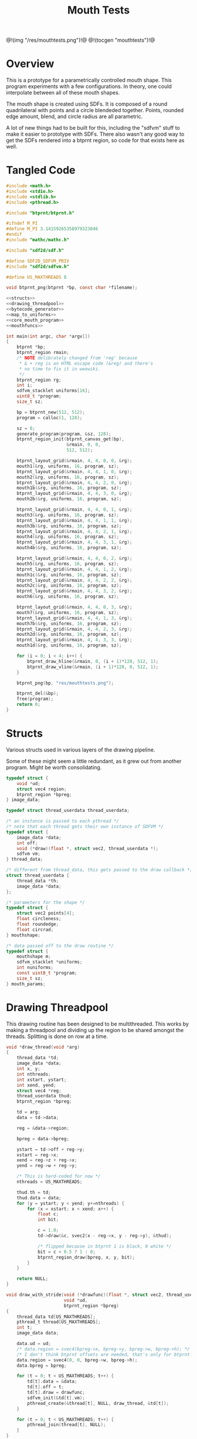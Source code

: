 #+TITLE: Mouth Tests
@!(img "/res/mouthtests.png")!@
@!(tocgen "mouthtests")!@
* Overview
This is a prototype for a parametrically controlled mouth
shape. This program experiments with a few configurations.
In theory, one could interpolate between all of these
mouth shapes.

The mouth shape is created using SDFs. It is composed
of a round quadrilateral with points and a circle
blendeded together. Points, rounded edge amount, blend,
and circle radius are all parametric.

A lot of new things had to be built for this, including
the "sdfvm" stuff to make it easier to prototype with
SDFs. There also wasn't any good way to get the SDFs
rendered into a btprnt region, so code for that exists
here as well.
* Tangled Code
#+NAME: mouthtests.c
#+BEGIN_SRC c :tangle avatar/mouth/mouthtests.c
#include <math.h>
#include <stdio.h>
#include <stdlib.h>
#include <pthread.h>

#include "btprnt/btprnt.h"

#ifndef M_PI
#define M_PI 3.14159265358979323846
#endif
#include "mathc/mathc.h"

#include "sdf2d/sdf.h"

#define SDF2D_SDFVM_PRIV
#include "sdf2d/sdfvm.h"

#define US_MAXTHREADS 8

void btprnt_png(btprnt *bp, const char *filename);

<<structs>>
<<drawing_threadpool>>
<<bytecode_generator>>
<<map_to_uniforms>>
<<core_mouth_program>>
<<mouthfuncs>>

int main(int argc, char *argv[])
{
    btprnt *bp;
    btprnt_region rmain;
    /* NOTE delibrately changed from 'reg' because
     * & + reg is an HTML escape code (&reg) and there's
     * no time to fix it in weewiki.
     */
    btprnt_region rg;
    int i;
    sdfvm_stacklet uniforms[16];
    uint8_t *program;
    size_t sz;

    bp = btprnt_new(512, 512);
    program = calloc(1, 128);

    sz = 0;
    generate_program(program, &sz, 128);
    btprnt_region_init(btprnt_canvas_get(bp),
                       &rmain, 0, 0,
                       512, 512);

    btprnt_layout_grid(&rmain, 4, 4, 0, 0, &rg);
    mouth1(&rg, uniforms, 16, program, sz);
    btprnt_layout_grid(&rmain, 4, 4, 1, 0, &rg);
    mouth2(&rg, uniforms, 16, program, sz);
    btprnt_layout_grid(&rmain, 4, 4, 2, 0, &rg);
    mouth1b(&rg, uniforms, 16, program, sz);
    btprnt_layout_grid(&rmain, 4, 4, 3, 0, &rg);
    mouth2b(&rg, uniforms, 16, program, sz);

    btprnt_layout_grid(&rmain, 4, 4, 0, 1, &rg);
    mouth3(&rg, uniforms, 16, program, sz);
    btprnt_layout_grid(&rmain, 4, 4, 1, 1, &rg);
    mouth3b(&rg, uniforms, 16, program, sz);
    btprnt_layout_grid(&rmain, 4, 4, 2, 1, &rg);
    mouth4(&rg, uniforms, 16, program, sz);
    btprnt_layout_grid(&rmain, 4, 4, 3, 1, &rg);
    mouth4b(&rg, uniforms, 16, program, sz);

    btprnt_layout_grid(&rmain, 4, 4, 0, 2, &rg);
    mouth5(&rg, uniforms, 16, program, sz);
    btprnt_layout_grid(&rmain, 4, 4, 1, 2, &rg);
    mouth1c(&rg, uniforms, 16, program, sz);
    btprnt_layout_grid(&rmain, 4, 4, 2, 2, &rg);
    mouth2c(&rg, uniforms, 16, program, sz);
    btprnt_layout_grid(&rmain, 4, 4, 3, 2, &rg);
    mouth6(&rg, uniforms, 16, program, sz);

    btprnt_layout_grid(&rmain, 4, 4, 0, 3, &rg);
    mouth7(&rg, uniforms, 16, program, sz);
    btprnt_layout_grid(&rmain, 4, 4, 1, 3, &rg);
    mouth7b(&rg, uniforms, 16, program, sz);
    btprnt_layout_grid(&rmain, 4, 4, 2, 3, &rg);
    mouth2d(&rg, uniforms, 16, program, sz);
    btprnt_layout_grid(&rmain, 4, 4, 3, 3, &rg);
    mouth1d(&rg, uniforms, 16, program, sz);

    for (i = 0; i < 4; i++) {
        btprnt_draw_hline(&rmain, 0, (i + 1)*128, 512, 1);
        btprnt_draw_vline(&rmain, (i + 1)*128, 0, 512, 1);
    }

    btprnt_png(bp, "res/mouthtests.png");

    btprnt_del(&bp);
    free(program);
    return 0;
}
#+END_SRC
* Structs
Various structs used in various layers of
the drawing pipeline.

Some of these might seem a little redundant, as it
grew out from another program. Might be worth consolidating.

#+NAME: structs
#+BEGIN_SRC c
typedef struct {
    void *ud;
    struct vec4 region;
    btprnt_region *bpreg;
} image_data;

typedef struct thread_userdata thread_userdata;

/* an instance is passed to each pthread */
/* note that each thread gets their own instance of SDFVM */
typedef struct {
    image_data *data;
    int off;
    void (*draw)(float *, struct vec2, thread_userdata *);
    sdfvm vm;
} thread_data;

/* different from thread_data, this gets passed to the draw callback */
struct thread_userdata {
    thread_data *th;
    image_data *data;
};

/* parameters for the shape */
typedef struct {
    struct vec2 points[4];
    float circleness;
    float roundedge;
    float circrad;
} mouthshape;

/* data passed off to the draw routine */
typedef struct {
    mouthshape m;
    sdfvm_stacklet *uniforms;
    int nuniforms;
    const uint8_t *program;
    size_t sz;
} mouth_params;
#+END_SRC
* Drawing Threadpool
This drawing routine has been designed to be multithreaded.
This works by making a threadpool and dividing up the region
to be shared amongst the threads. Splitting is done on
row at a time.

#+NAME: drawing_threadpool
#+BEGIN_SRC c
void *draw_thread(void *arg)
{
    thread_data *td;
    image_data *data;
    int x, y;
    int nthreads;
    int xstart, ystart;
    int xend, yend;
    struct vec4 *reg;
    thread_userdata thud;
    btprnt_region *bpreg;

    td = arg;
    data = td->data;

    reg = &data->region;

    bpreg = data->bpreg;

    ystart = td->off + reg->y;
    xstart = reg->x;
    xend = reg->z + reg->x;
    yend = reg->w + reg->y;

    /* This is hard-coded for now */
    nthreads = US_MAXTHREADS;

    thud.th = td;
    thud.data = data;
    for (y = ystart; y < yend; y+=nthreads) {
        for (x = xstart; x < xend; x++) {
            float c;
            int bit;

            c = 1.0;
            td->draw(&c, svec2(x - reg->x, y - reg->y), &thud);

            /* flipped because in btprnt 1 is black, 0 white */
            bit = c < 0.5 ? 1 : 0;
            btprnt_region_draw(bpreg, x, y, bit);
        }
    }

    return NULL;
}

void draw_with_stride(void (*drawfunc)(float *, struct vec2, thread_userdata *),
                      void *ud,
                      btprnt_region *bpreg)
{
    thread_data td[US_MAXTHREADS];
    pthread_t thread[US_MAXTHREADS];
    int t;
    image_data data;

    data.ud = ud;
    /* data.region = svec4(bpreg->x, bpreg->y, bpreg->w, bpreg->h); */
    /* I don't think btprnt offsets are needed, that's only for btprnt canvas */
    data.region = svec4(0, 0, bpreg->w, bpreg->h);
    data.bpreg = bpreg;

    for (t = 0; t < US_MAXTHREADS; t++) {
        td[t].data = &data;
        td[t].off = t;
        td[t].draw = drawfunc;
        sdfvm_init(&td[t].vm);
        pthread_create(&thread[t], NULL, draw_thread, &td[t]);
    }

    for (t = 0; t < US_MAXTHREADS; t++) {
        pthread_join(thread[t], NULL);
    }
}

void draw(void (*drawfunc)(float *, struct vec2, thread_userdata *),
          void *ud,
          btprnt_region *reg)
{
    draw_with_stride(drawfunc, ud, reg);
}
#+END_SRC
* SDFVM bytecode generator
The SDF shape is generated using SDFVM, a small stack-based
virtual machine that makes calls to underlying SDF functions.
A corresponding bytecode generator is associated with it,
and it gets generated here.

Originally, this program called the SDF C functions directly.
Making a small VM was logical next step. SDFs seem to lend
themselves well to the composability of stack based systems.
The bytecode generator was added next in the hopes that it'd
make writing programs in Lua easier without sacrificing
too much performance (the idea being that calling Lua
routines in a multi-threaded environment like this one
just wouldn't work).

The bytecode generator uses serialize floating point
values into 4-byte values (assumed to be little endian,
since those are the only systems I work with). This is
what the =add_float= function does.

#+NAME: bytecode_generator
#+BEGIN_SRC c
static int add_float(uint8_t *prog, size_t *ppos, size_t maxsz, float val)
{
    uint8_t fdata[4];
    float *fptr;
    size_t pos;

    pos = *ppos;
    if ((pos + 4) > maxsz) return 1;

    fptr = (float *)fdata;
    *fptr = val;
    prog[pos++] = fdata[0];
    prog[pos++] = fdata[1];
    prog[pos++] = fdata[2];
    prog[pos++] = fdata[3];

    *ppos = pos;

    return 0;
}

void generate_program(uint8_t *prog, size_t *sz, size_t maxsz)
{
    size_t pos;
    int i;
    pos = 0;

    prog[pos++] = SDF_OP_POINT;
    for (i = 0; i < 4; i++) {
        prog[pos++] = SDF_OP_SCALAR;
        add_float(prog, &pos, maxsz, i);
        prog[pos++] = SDF_OP_UNIFORM;
    }
    prog[pos++] = SDF_OP_POLY4;

    /* r5: rounded edge amount */
    prog[pos++] = SDF_OP_SCALAR;
    add_float(prog, &pos, maxsz, 5);
    prog[pos++] = SDF_OP_UNIFORM;

    prog[pos++] = SDF_OP_ROUNDNESS;
    prog[pos++] = SDF_OP_POINT;

    /* r6: circle radius */
    prog[pos++] = SDF_OP_SCALAR;
    add_float(prog, &pos, maxsz, 6);
    prog[pos++] = SDF_OP_UNIFORM;

    prog[pos++] = SDF_OP_CIRCLE;

    /* r4: circleness amount */
    prog[pos++] = SDF_OP_SCALAR;
    add_float(prog, &pos, maxsz, 4);
    prog[pos++] = SDF_OP_UNIFORM;

    prog[pos++] = SDF_OP_LERP;
    prog[pos++] = SDF_OP_SCALAR;
    add_float(prog, &pos, maxsz, -1.0);
    prog[pos++] = SDF_OP_MUL;
    prog[pos++] = SDF_OP_GTZ;

    prog[pos++] = SDF_OP_COLOR;
    prog[pos++] = SDF_OP_VEC3;
    add_float(prog, &pos, maxsz, 0.0);
    add_float(prog, &pos, maxsz, 0.0);
    add_float(prog, &pos, maxsz, 0.0);
    prog[pos++] = SDF_OP_LERP3;

    *sz = pos;
}
#+END_SRC
* Mouthshape parameter mapping to SDFVM uniforms
The mouthtest program was made before the VM and bytecode
interpreter existed, so work had to be done to translate
the mouthshape parameters into SDFVM without needing
to regenerate the program every time. A read-only uniform
system was what I came up with.

This program takes a struct containing all the mouth parameters,
and then maps them to corresponding uniforms so they can
be read from the SDFVM program.

#+NAME: map_to_uniforms
#+BEGIN_SRC c
void update_uniforms(sdfvm_stacklet *r, mouthshape *m)
{
    int i;
    struct vec2 *points;

    /* initialize uniforms */
    for (i = 0; i < 16; i++) {
        r[i].type = SDFVM_SCALAR;
        r[i].data.s = 0.0;
    }

    points = m->points;

    for (i = 0; i <= 3; i++) {
        r[i].type = SDFVM_VEC2;
        r[i].data.v2 = points[i];
    }

    /* uniform 4: "circleness" */
    r[4].type = SDFVM_SCALAR;
    r[4].data.s = m->circleness;

    /* uniform 5: "roundedge" */
    r[5].type = SDFVM_SCALAR;
    r[5].data.s = m->roundedge;

    /* uniform 6: "circrad" */
    r[6].type = SDFVM_SCALAR;
    r[6].data.s = m->circrad;
}
#+END_SRC
* Mouth Drawing Routines
These are the actual mouth shapes. It's a theme and
variations. There is a prototypical core mouth program that
draws the compound SDF shape, and there are a handful of
parameters that can supplied to this shape. Each mouth shape
has a slightly different parameter configuration.
** Core Mouth Program
#+NAME: core_mouth_program
#+BEGIN_SRC c
static void mouth1_program(sdfvm *vm,
                           struct vec2 p,
                           mouthshape *m,
                           float *fragColor,
                           const uint8_t *program,
                           size_t sz,
                           sdfvm_stacklet *uniforms,
                           int nuniforms)
{
    float col;
    struct vec3 gray;

    gray = svec3(*fragColor, *fragColor, *fragColor);
    sdfvm_point_set(vm, p);
    sdfvm_color_set(vm, gray);
    sdfvm_uniforms(vm, uniforms, nuniforms);
    sdfvm_execute(vm, program, sz);
    sdfvm_pop_vec3(vm, &gray);

    col = gray.x;
    *fragColor = col;
}

static void d_mouth1(float *fragColor,
                     struct vec2 st,
                     thread_userdata *thud)
{
    struct vec2 p;
    image_data *id;
    struct vec2 res;
    sdfvm *vm;
    mouth_params *mp;
    mouthshape *m;

    id = thud->data;
    vm = &thud->th->vm;

    mp = id->ud;
    m = &mp->m;

    res = svec2(id->region.z, id->region.w);
    sdfvm_push_vec2(vm, svec2(st.x, st.y));
    sdfvm_push_vec2(vm, res);
    sdfvm_normalize(vm);
    sdfvm_pop_vec2(vm, &p);
    p.y = p.y*-1;

    mouth1_program(vm, p, m, fragColor,
        mp->program, mp->sz,
        mp->uniforms, 16);
}
#+END_SRC
** mouth1
#+NAME: mouthfuncs
#+BEGIN_SRC c
void mouth1(btprnt_region *reg,
            sdfvm_stacklet *uniforms,
            int nuniforms,
            uint8_t *program,
            size_t sz)
{
    mouth_params mp;
    mouthshape *m;
    struct vec2 *points;

    m = &mp.m;
    m->circleness = 0.1;
    m->roundedge = 0.1;
    m->circrad = 0.7;
    points = m->points;
    points[0] = svec2(-0.5, 0.5);
    points[1] = svec2(-0.1, -0.5);
    points[2] = svec2(0.1, -0.5);
    points[3] = svec2(0.5, 0.5);

    update_uniforms(uniforms, m);
    mp.uniforms = uniforms;
    mp.nuniforms = nuniforms;
    mp.program = program;
    mp.sz = sz;
    draw(d_mouth1, &mp, reg);
}
#+END_SRC
** mouth2
#+NAME: mouthfuncs
#+BEGIN_SRC c
void mouth2(btprnt_region *reg,
            sdfvm_stacklet *uniforms,
            int nuniforms,
            uint8_t *program,
            size_t sz)
{
    mouth_params mp;
    mouthshape *m;
    struct vec2 *points;

    m = &mp.m;
    m->circleness = 0.1;
    m->roundedge = 0.1;
    m->circrad = 0.7;
    points = m->points;
    points[0] = svec2(-0.1, 0.5);
    points[1] = svec2(-0.5, -0.5);
    points[2] = svec2(0.5, -0.5);
    points[3] = svec2(0.1, 0.5);

    update_uniforms(uniforms, m);
    mp.uniforms = uniforms;
    mp.nuniforms = nuniforms;
    mp.program = program;
    mp.sz = sz;
    draw(d_mouth1, &mp, reg);
}
#+END_SRC
** mouth1b
#+NAME: mouthfuncs
#+BEGIN_SRC c
void mouth1b(btprnt_region *reg,
             sdfvm_stacklet *uniforms,
             int nuniforms,
             uint8_t *program,
             size_t sz)
{
    mouthshape *m;
    mouth_params mp;
    struct vec2 *points;

    m = &mp.m;
    m->circleness = 0.8;
    m->roundedge = 0.1;
    m->circrad = 0.7;
    points = m->points;
    points[0] = svec2(-0.5, 0.5);
    points[1] = svec2(-0.1, -0.5);
    points[2] = svec2(0.1, -0.5);
    points[3] = svec2(0.5, 0.5);

    update_uniforms(uniforms, m);
    mp.uniforms = uniforms;
    mp.nuniforms = nuniforms;
    mp.program = program;
    mp.sz = sz;
    draw(d_mouth1, &mp, reg);
}
#+END_SRC

** mouth2b
#+NAME: mouthfuncs
#+BEGIN_SRC c
void mouth2b(btprnt_region *reg,
             sdfvm_stacklet *uniforms,
             int nuniforms,
             uint8_t *program,
             size_t sz)
{
    mouthshape *m;
    mouth_params mp;
    struct vec2 *points;

    m = &mp.m;
    m->circleness = 0.8;
    m->roundedge = 0.1;
    m->circrad = 0.7;
    points = m->points;
    points[0] = svec2(-0.1, 0.5);
    points[1] = svec2(-0.5, -0.5);
    points[2] = svec2(0.5, -0.5);
    points[3] = svec2(0.1, 0.5);

    update_uniforms(uniforms, m);
    mp.uniforms = uniforms;
    mp.nuniforms = nuniforms;
    mp.program = program;
    mp.sz = sz;
    draw(d_mouth1, &mp, reg);
}
#+END_SRC
** mouth3
#+NAME: mouthfuncs
#+BEGIN_SRC c
void mouth3(btprnt_region *reg,
            sdfvm_stacklet *uniforms,
            int nuniforms,
            uint8_t *program,
            size_t sz)
{
    mouthshape *m;
    mouth_params mp;
    struct vec2 *points;

    m = &mp.m;
    m->circleness = 0.0;
    m->roundedge = 0.08;
    m->circrad = 0.7;
    points = m->points;
    points[0] = svec2(-0.5, 0.02);
    points[1] = svec2(-0.5, -0.02);
    points[2] = svec2(0.5, -0.02);
    points[3] = svec2(0.5, 0.02);

    update_uniforms(uniforms, m);
    mp.uniforms = uniforms;
    mp.nuniforms = nuniforms;
    mp.program = program;
    mp.sz = sz;
    draw(d_mouth1, &mp, reg);
}

#+END_SRC
** mouth3b
#+NAME: mouthfuncs
#+BEGIN_SRC c
void mouth3b(btprnt_region *reg,
            sdfvm_stacklet *uniforms,
            int nuniforms,
            uint8_t *program,
            size_t sz)
{
    mouthshape *m;
    mouth_params mp;
    struct vec2 *points;

    m = &mp.m;
    m->circleness = 0.1;
    m->roundedge = 0.08;
    m->circrad = 0.7;
    points = m->points;
    points[0] = svec2(-0.5, 0.02);
    points[1] = svec2(-0.5, -0.02);
    points[2] = svec2(0.5, -0.02);
    points[3] = svec2(0.5, 0.02);

    update_uniforms(uniforms, m);
    mp.uniforms = uniforms;
    mp.nuniforms = nuniforms;
    mp.program = program;
    mp.sz = sz;
    draw(d_mouth1, &mp, reg);
}
#+END_SRC
** mouth4
#+NAME: mouthfuncs
#+BEGIN_SRC c
void mouth4(btprnt_region *reg,
            sdfvm_stacklet *uniforms,
            int nuniforms,
            uint8_t *program,
            size_t sz)
{
    mouthshape *m;
    mouth_params mp;
    struct vec2 *points;

    m = &mp.m;
    m->circleness = 0.0;
    m->roundedge = 0.08;
    m->circrad = 0.7;
    points = m->points;
    points[0] = svec2(-0.2, 0.6);
    points[1] = svec2(-0.02, -0.6);
    points[2] = svec2(0.02, -0.6);
    points[3] = svec2(0.2, 0.6);

    update_uniforms(uniforms, m);
    mp.uniforms = uniforms;
    mp.nuniforms = nuniforms;
    mp.program = program;
    mp.sz = sz;
    draw(d_mouth1, &mp, reg);
}
#+END_SRC
** mouth4b
#+NAME: mouthfuncs
#+BEGIN_SRC c
void mouth4b(btprnt_region *reg,
             sdfvm_stacklet *uniforms,
             int nuniforms,
             uint8_t *program,
             size_t sz)
{
    mouthshape *m;
    mouth_params mp;
    struct vec2 *points;

    m = &mp.m;
    m->circleness = 0.3;
    m->roundedge = 0.08;
    m->circrad = 0.7;
    points = m->points;
    points[0] = svec2(-0.2, 0.6);
    points[1] = svec2(-0.02, -0.6);
    points[2] = svec2(0.02, -0.6);
    points[3] = svec2(0.2, 0.6);

    update_uniforms(uniforms, m);
    mp.uniforms = uniforms;
    mp.nuniforms = nuniforms;
    mp.program = program;
    mp.sz = sz;
    draw(d_mouth1, &mp, reg);
}
#+END_SRC
** mouth5
#+NAME: mouthfuncs
#+BEGIN_SRC c
void mouth5(btprnt_region *reg,
            sdfvm_stacklet *uniforms,
            int nuniforms,
            uint8_t *program,
            size_t sz)
{
    mouthshape *m;
    mouth_params mp;
    struct vec2 *points;

    m = &mp.m;
    m->circleness = 0.9;
    m->roundedge = 0.08;
    m->circrad = 0.3;
    points = m->points;
    points[0] = svec2(-0.5, 0.5);
    points[1] = svec2(-0.1, -0.5);
    points[2] = svec2(0.1, -0.5);
    points[3] = svec2(0.5, 0.5);

    update_uniforms(uniforms, m);
    mp.uniforms = uniforms;
    mp.nuniforms = nuniforms;
    mp.program = program;
    mp.sz = sz;
    draw(d_mouth1, &mp, reg);
}
#+END_SRC
** mouth1c
#+NAME: mouthfuncs
#+BEGIN_SRC c
void mouth1c(btprnt_region *reg,
             sdfvm_stacklet *uniforms,
             int nuniforms,
             uint8_t *program,
             size_t sz)
{
    mouth_params mp;
    mouthshape *m;
    struct vec2 *points;

    m = &mp.m;
    m->circleness = 0.0;
    m->roundedge = 0.0;
    m->circrad = 0.7;
    points = m->points;
    points[0] = svec2(-0.5, 0.5);
    points[1] = svec2(-0.1, -0.5);
    points[2] = svec2(0.1, -0.5);
    points[3] = svec2(0.5, 0.5);

    update_uniforms(uniforms, m);
    mp.uniforms = uniforms;
    mp.nuniforms = nuniforms;
    mp.program = program;
    mp.sz = sz;
    draw(d_mouth1, &mp, reg);
}

#+END_SRC
** mouth2c
#+NAME: mouthfuncs
#+BEGIN_SRC c
void mouth2c(btprnt_region *reg,
             sdfvm_stacklet *uniforms,
             int nuniforms,
             uint8_t *program,
             size_t sz)
{
    mouth_params mp;
    mouthshape *m;
    struct vec2 *points;

    m = &mp.m;
    m->circleness = 0.0;
    m->roundedge = 0.0;
    m->circrad = 0.7;
    points = m->points;
    points[0] = svec2(-0.1, 0.5);
    points[1] = svec2(-0.5, -0.5);
    points[2] = svec2(0.5, -0.5);
    points[3] = svec2(0.1, 0.5);

    update_uniforms(uniforms, m);
    mp.uniforms = uniforms;
    mp.nuniforms = nuniforms;
    mp.program = program;
    mp.sz = sz;
    draw(d_mouth1, &mp, reg);
}
#+END_SRC
** mouth6
#+NAME: mouthfuncs
#+BEGIN_SRC c
void mouth6(btprnt_region *reg,
            sdfvm_stacklet *uniforms,
            int nuniforms,
            uint8_t *program,
            size_t sz)
{
    mouth_params mp;
    mouthshape *m;
    struct vec2 *points;

    m = &mp.m;
    m->circleness = 0.3;
    m->roundedge = 0.01;
    m->circrad = 0.7;
    points = m->points;
    points[0] = svec2(-0.7, 0.7);
    points[1] = svec2(-0.4, -0.4);
    points[2] = svec2(0.4, -0.5);
    points[3] = svec2(0.5, 0.5);

    update_uniforms(uniforms, m);
    mp.uniforms = uniforms;
    mp.nuniforms = nuniforms;
    mp.program = program;
    mp.sz = sz;
    draw(d_mouth1, &mp, reg);
}

#+END_SRC
** mouth7
#+NAME: mouthfuncs
#+BEGIN_SRC c
void mouth7(btprnt_region *reg,
            sdfvm_stacklet *uniforms,
            int nuniforms,
            uint8_t *program,
            size_t sz)
{
    mouth_params mp;
    mouthshape *m;
    struct vec2 *points;
    float shearx;

    shearx = 0.2;
    m = &mp.m;
    m->circleness = 0.1;
    m->roundedge = 0.05;
    m->circrad = 0.7;
    points = m->points;
    points[0] = svec2(-0.3 + shearx, 0.5);
    points[1] = svec2(-0.3 - shearx, -0.5);
    points[2] = svec2(0.3 - shearx, -0.5);
    points[3] = svec2(0.3 + shearx, 0.5);

    update_uniforms(uniforms, m);
    mp.uniforms = uniforms;
    mp.nuniforms = nuniforms;
    mp.program = program;
    mp.sz = sz;
    draw(d_mouth1, &mp, reg);
}
#+END_SRC
** mouth7b
#+NAME: mouthfuncs
#+BEGIN_SRC c
void mouth7b(btprnt_region *reg,
             sdfvm_stacklet *uniforms,
             int nuniforms,
             uint8_t *program,
             size_t sz)
{
    mouth_params mp;
    mouthshape *m;
    struct vec2 *points;
    float shearx;

    shearx = 0.5;
    m = &mp.m;
    m->circleness = 0.0;
    m->roundedge = 0.1;
    m->circrad = 0.7;
    points = m->points;
    points[0] = svec2(-0.3 - shearx, 0.5);
    points[1] = svec2(-0.3 + shearx, -0.5);
    points[2] = svec2(0.3 + shearx, -0.5);
    points[3] = svec2(0.3 - shearx, 0.5);

    update_uniforms(uniforms, m);
    mp.uniforms = uniforms;
    mp.nuniforms = nuniforms;
    mp.program = program;
    mp.sz = sz;
    draw(d_mouth1, &mp, reg);
}
#+END_SRC
** mouth2d
#+NAME: mouthfuncs
#+BEGIN_SRC c
void mouth2d(btprnt_region *reg,
             sdfvm_stacklet *uniforms,
             int nuniforms,
             uint8_t *program,
             size_t sz)
{
    mouth_params mp;
    mouthshape *m;
    struct vec2 *points;

    m = &mp.m;
    m->circleness = 0.1;
    m->roundedge = 0.1;
    m->circrad = 0.7;
    points = m->points;
    points[0] = svec2(-0.1, 0.5);
    points[1] = svec2(-0.8, 0.3);
    points[2] = svec2(0.8, 0.3);
    points[3] = svec2(0.1, 0.5);

    update_uniforms(uniforms, m);
    mp.uniforms = uniforms;
    mp.nuniforms = nuniforms;
    mp.program = program;
    mp.sz = sz;
    draw(d_mouth1, &mp, reg);
}

#+END_SRC
** mouth1d
#+NAME: mouthfuncs
#+BEGIN_SRC c
void mouth1d(btprnt_region *reg,
             sdfvm_stacklet *uniforms,
             int nuniforms,
             uint8_t *program,
             size_t sz)
{
    mouth_params mp;
    mouthshape *m;
    struct vec2 *points;

    m = &mp.m;
    m->circleness = 0.1;
    m->roundedge = 0.1;
    m->circrad = 0.7;
    points = m->points;
    points[0] = svec2(-0.8, 0.5);
    points[1] = svec2(-0.1, 0.3);
    points[2] = svec2(0.1, 0.3);
    points[3] = svec2(0.8, 0.5);

    update_uniforms(uniforms, m);
    mp.uniforms = uniforms;
    mp.nuniforms = nuniforms;
    mp.program = program;
    mp.sz = sz;
    draw(d_mouth1, &mp, reg);
}
#+END_SRC
